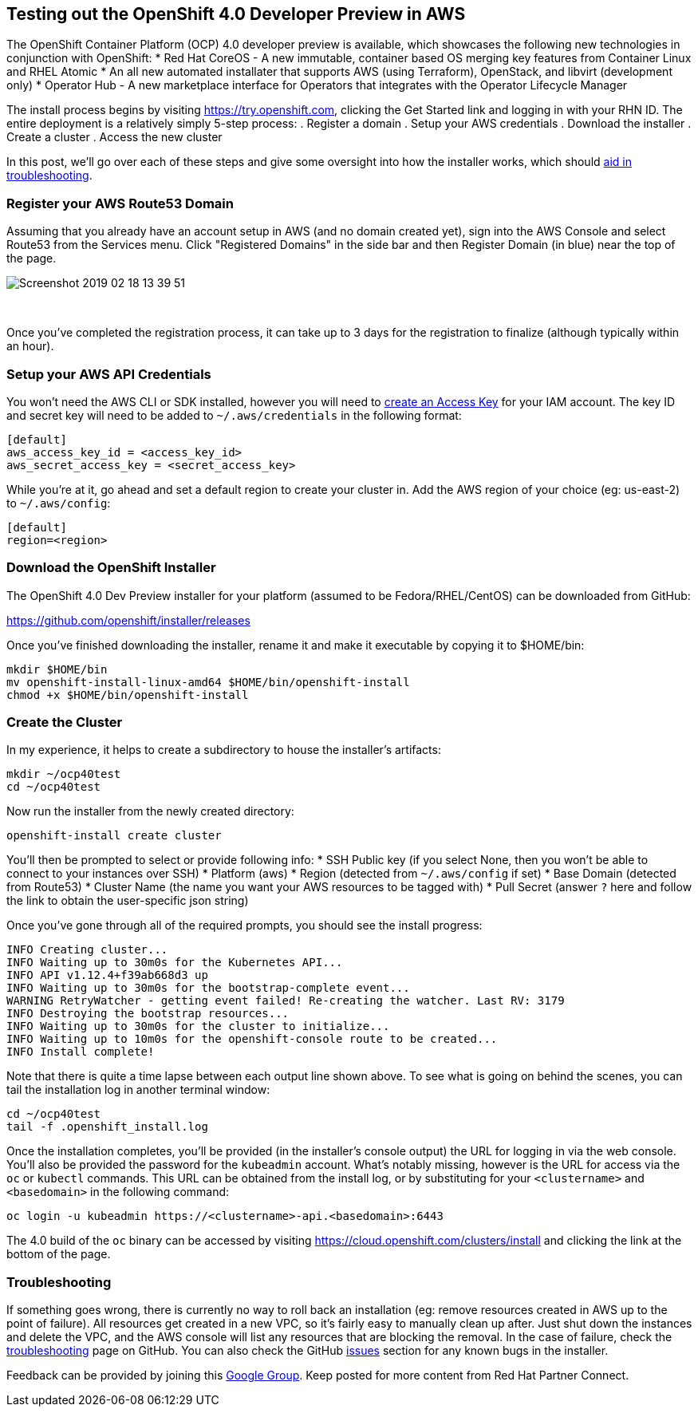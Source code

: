 == Testing out the OpenShift 4.0 Developer Preview in AWS
The OpenShift Container Platform (OCP) 4.0 developer preview is available, which showcases the following new technologies in conjunction with OpenShift:
* Red Hat CoreOS - A new immutable, container based OS merging key features from Container Linux and RHEL Atomic
* An all new automated installater that supports AWS (using Terraform), OpenStack, and libvirt (development only)
* Operator Hub - A new marketplace interface for Operators that integrates with the Operator Lifecycle Manager

The install process begins by visiting https://try.openshift.com, clicking the Get Started link and logging in with your RHN ID.
The entire deployment is a relatively simply 5-step process:
. Register a domain
. Setup your AWS credentials
. Download the installer
. Create a cluster
. Access the new cluster

In this post, we'll go over each of these steps and give some oversight into how the installer works, which should https://github.com/openshift/installer/blob/master/docs/user/troubleshooting.md[aid in troubleshooting].

=== Register your AWS Route53 Domain
Assuming that you already have an account setup in AWS (and no domain created yet), sign into the AWS Console and select Route53 from the Services menu.
Click "Registered Domains" in the side bar and then Register Domain (in blue) near the top of the page.

image::../../assets/Screenshot_2019-02-18_13-39-51.png[]

{empty} +

Once you've completed the registration process, it can take up to 3 days for the registration to finalize (although typically within an hour).

=== Setup your AWS API Credentials
You won't need the AWS CLI or SDK installed, however you will need to https://aws.amazon.com/premiumsupport/knowledge-center/create-access-key/[create an Access Key] for your IAM account.
The key ID and secret key will need to be added to `~/.aws/credentials` in the following format:

 [default]
 aws_access_key_id = <access_key_id>
 aws_secret_access_key = <secret_access_key>

While you're at it, go ahead and set a default region to create your cluster in.
Add the AWS region of your choice (eg: us-east-2) to `~/.aws/config`:

 [default]
 region=<region>

=== Download the OpenShift Installer 
The OpenShift 4.0 Dev Preview installer for your platform (assumed to be Fedora/RHEL/CentOS) can be downloaded from GitHub:

https://github.com/openshift/installer/releases

Once you've finished downloading the installer, rename it and make it executable by copying it to $HOME/bin:

 mkdir $HOME/bin
 mv openshift-install-linux-amd64 $HOME/bin/openshift-install
 chmod +x $HOME/bin/openshift-install

=== Create the Cluster
In my experience, it helps to create a subdirectory to house the installer's artifacts:

 mkdir ~/ocp40test
 cd ~/ocp40test

Now run the installer from the newly created directory:

 openshift-install create cluster

You'll then be prompted to select or provide following info:
* SSH Public key (if you select None, then you won't be able to connect to your instances over SSH)
* Platform (aws)
* Region (detected from `~/.aws/config` if set)
* Base Domain (detected from Route53)
* Cluster Name (the name you want your AWS resources to be tagged with)
* Pull Secret (answer `?` here and follow the link to obtain the user-specific json string)

Once you've gone through all of the required prompts, you should see the install progress:

 INFO Creating cluster...                          
 INFO Waiting up to 30m0s for the Kubernetes API... 
 INFO API v1.12.4+f39ab668d3 up                    
 INFO Waiting up to 30m0s for the bootstrap-complete event... 
 WARNING RetryWatcher - getting event failed! Re-creating the watcher. Last RV: 3179 
 INFO Destroying the bootstrap resources...        
 INFO Waiting up to 30m0s for the cluster to initialize... 
 INFO Waiting up to 10m0s for the openshift-console route to be created... 
 INFO Install complete!                            

Note that there is quite a time lapse between each output line shown above.
To see what is going on behind the scenes, you can tail the installation log in another terminal window:

 cd ~/ocp40test 
 tail -f .openshift_install.log

Once the installation completes, you'll be provided (in the installer's console output) the URL for logging in via the web console.
You'll also be provided the password for the `kubeadmin` account.
What's notably missing, however is the URL for access via the `oc` or `kubectl` commands.
This URL can be obtained from the install log, or by substituting for your `<clustername>` and `<basedomain>` in the following command:

 oc login -u kubeadmin https://<clustername>-api.<basedomain>:6443

The 4.0 build of the `oc` binary can be accessed by visiting https://cloud.openshift.com/clusters/install and clicking the link at the bottom of the page.

=== Troubleshooting
If something goes wrong, there is currently no way to roll back an installation (eg: remove resources created in AWS up to the point of failure).
All resources get created in a new VPC, so it's fairly easy to manually clean up after.
Just shut down the instances and delete the VPC, and the AWS console will list any resources that are blocking the removal.
In the case of failure, check the https://github.com/openshift/installer/blob/master/docs/user/troubleshooting.md[troubleshooting] page on GitHub.
You can also check the GitHub https://github.com/openshift/installer/issues[issues] section for any known bugs in the installer.

Feedback can be provided by joining this https://groups.google.com/forum/#!forum/openshift-4-dev-preview[Google Group].
Keep posted for more content from Red Hat Partner Connect.

